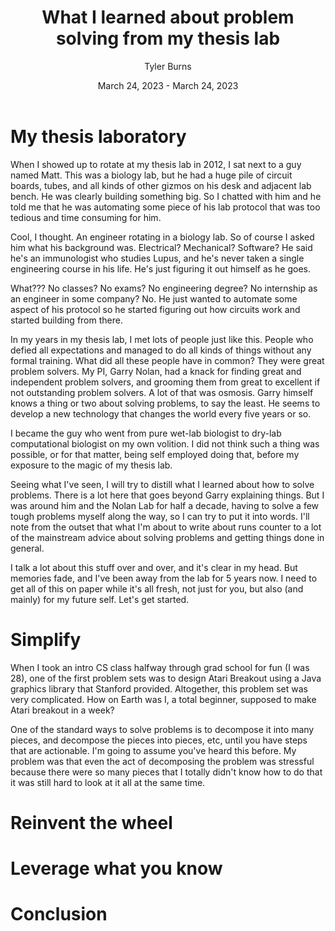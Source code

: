 #+Title: What I learned about problem solving from my thesis lab
#+Author: Tyler Burns
#+Date: March 24, 2023 - March 24, 2023

* My thesis laboratory
When I showed up to rotate at my thesis lab in 2012, I sat next to a guy named Matt. This was a biology lab, but he had a huge pile of circuit boards, tubes, and all kinds of other gizmos on his desk and adjacent lab bench. He was clearly building something big. So I chatted with him and he told me that he was automating some piece of his lab protocol that was too tedious and time consuming for him.

Cool, I thought. An engineer rotating in a biology lab. So of course I asked him what his background was. Electrical? Mechanical? Software? He said he's an immunologist who studies Lupus, and he's never taken a single engineering course in his life. He's just figuring it out himself as he goes.

What??? No classes? No exams? No engineering degree? No internship as an engineer in some company? No. He just wanted to automate some aspect of his protocol so he started figuring out how circuits work and started building from there.

In my years in my thesis lab, I met lots of people just like this. People who defied all expectations and managed to do all kinds of things without any formal training. What did all these people have in common? They were great problem solvers. My PI, Garry Nolan, had a knack for finding great and independent problem solvers, and grooming them from great to excellent if not outstanding problem solvers. A lot of that was osmosis. Garry himself knows a thing or two about solving problems, to say the least. He seems to develop a new technology that changes the world every five years or so. 

I became the guy who went from pure wet-lab biologist to dry-lab computational biologist on my own volition. I did not think such a thing was possible, or for that matter, being self employed doing that, before my exposure to the magic of my thesis lab.

Seeing what I've seen, I will try to distill what I learned about how to solve problems. There is a lot here that goes beyond Garry explaining things. But I was around him and the Nolan Lab for half a decade, having to solve a few tough problems myself along the way, so I can try to put it into words. I'll note from the outset that what I'm about to write about runs counter to a lot of the mainstream advice about solving problems and getting things done in general.

I talk a lot about this stuff over and over, and it's clear in my head. But memories fade, and I've been away from the lab for 5 years now. I need to get all of this on paper while it's all fresh, not just for you, but also (and mainly) for my future self. Let's get started.

* Simplify
When I took an intro CS class halfway through grad school for fun (I was 28), one of the first problem sets was to design Atari Breakout using a Java graphics library that Stanford provided. Altogether, this problem set was very complicated. How on Earth was I, a total beginner, supposed to make Atari breakout in a week?

One of the standard ways to solve problems is to decompose it into many pieces, and decompose the pieces into pieces, etc, until you have steps that are actionable. I'm going to assume you've heard this before. My problem was that even the act of decomposing the problem was stressful because there were so many pieces that I totally didn't know how to do that it was still hard to look at it all at the same time. 

* Reinvent the wheel

* Leverage what you know

* Conclusion

